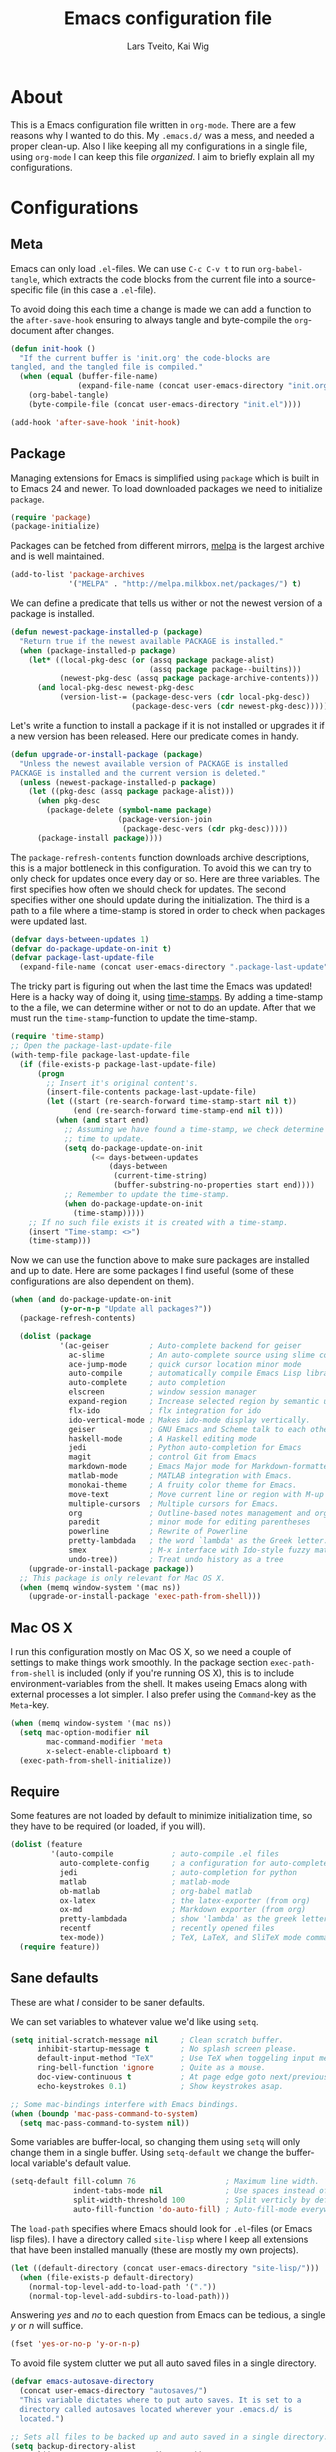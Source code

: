 #+LATEX_HEADER: \usepackage{parskip}
#+LATEX_HEADER: \usepackage{inconsolata}
#+TITLE: Emacs configuration file
#+AUTHOR: Lars Tveito, Kai Wig

* About
  This is a Emacs configuration file written in =org-mode=. There are a few
  reasons why I wanted to do this. My =.emacs.d/= was a mess, and needed a
  proper clean-up. Also I like keeping all my configurations in a single
  file, using =org-mode= I can keep this file /organized/. I aim to briefly
  explain all my configurations.
  
* Configurations
** Meta

   Emacs can only load =.el=-files. We can use =C-c C-v t= to run
   =org-babel-tangle=, which extracts the code blocks from the current file
   into a source-specific file (in this case a =.el=-file).

   To avoid doing this each time a change is made we can add a function to
   the =after-save-hook= ensuring to always tangle and byte-compile the
   =org=-document after changes.

   #+BEGIN_SRC emacs-lisp :tangle yes
     (defun init-hook ()
       "If the current buffer is 'init.org' the code-blocks are
     tangled, and the tangled file is compiled."
       (when (equal (buffer-file-name)
                    (expand-file-name (concat user-emacs-directory "init.org")))
         (org-babel-tangle)
         (byte-compile-file (concat user-emacs-directory "init.el"))))

     (add-hook 'after-save-hook 'init-hook)
   #+END_SRC

** Package

   Managing extensions for Emacs is simplified using =package= which
   is built in to Emacs 24 and newer. To load downloaded packages we
   need to initialize =package=.

   #+BEGIN_SRC emacs-lisp :tangle yes
     (require 'package)
     (package-initialize)
   #+END_SRC

   Packages can be fetched from different mirrors, [[http://melpa.milkbox.net/#/][melpa]] is the largest
   archive and is well maintained.
   
   #+BEGIN_SRC emacs-lisp :tangle yes
     (add-to-list 'package-archives
                  '("MELPA" . "http://melpa.milkbox.net/packages/") t)
   #+END_SRC

   We can define a predicate that tells us wither or not the newest version
   of a package is installed.

   #+BEGIN_SRC emacs-lisp :tangle yes
     (defun newest-package-installed-p (package)
       "Return true if the newest available PACKAGE is installed."
       (when (package-installed-p package)
         (let* ((local-pkg-desc (or (assq package package-alist)
                                    (assq package package--builtins)))
                (newest-pkg-desc (assq package package-archive-contents)))
           (and local-pkg-desc newest-pkg-desc
                (version-list-= (package-desc-vers (cdr local-pkg-desc))
                                (package-desc-vers (cdr newest-pkg-desc)))))))
   #+END_SRC

   Let's write a function to install a package if it is not installed or
   upgrades it if a new version has been released. Here our predicate comes
   in handy.

   #+BEGIN_SRC emacs-lisp :tangle yes
     (defun upgrade-or-install-package (package)
       "Unless the newest available version of PACKAGE is installed
     PACKAGE is installed and the current version is deleted."
       (unless (newest-package-installed-p package)
         (let ((pkg-desc (assq package package-alist)))
           (when pkg-desc
             (package-delete (symbol-name package)
                             (package-version-join
                              (package-desc-vers (cdr pkg-desc)))))
           (package-install package))))
   #+END_SRC

   The =package-refresh-contents= function downloads archive descriptions,
   this is a major bottleneck in this configuration. To avoid this we can
   try to only check for updates once every day or so. Here are three
   variables. The first specifies how often we should check for updates. The
   second specifies wither one should update during the initialization. The
   third is a path to a file where a time-stamp is stored in order to check
   when packages were updated last.

   #+BEGIN_SRC emacs-lisp :tangle yes
     (defvar days-between-updates 1)
     (defvar do-package-update-on-init t)
     (defvar package-last-update-file
       (expand-file-name (concat user-emacs-directory ".package-last-update")))
   #+END_SRC

   The tricky part is figuring out when the last time the Emacs was updated!
   Here is a hacky way of doing it, using [[http://www.gnu.org/software/emacs/manual/html_node/emacs/Time-Stamps.html][time-stamps]]. By adding a
   time-stamp to the a file, we can determine wither or not to do an
   update. After that we must run the =time-stamp=-function to update the
   time-stamp.

   #+BEGIN_SRC emacs-lisp :tangle yes
     (require 'time-stamp)
     ;; Open the package-last-update-file
     (with-temp-file package-last-update-file
       (if (file-exists-p package-last-update-file)
           (progn
             ;; Insert it's original content's.
             (insert-file-contents package-last-update-file)
             (let ((start (re-search-forward time-stamp-start nil t))
                   (end (re-search-forward time-stamp-end nil t)))
               (when (and start end)
                 ;; Assuming we have found a time-stamp, we check determine if it's
                 ;; time to update.
                 (setq do-package-update-on-init
                       (<= days-between-updates
                           (days-between
                            (current-time-string)
                            (buffer-substring-no-properties start end))))
                 ;; Remember to update the time-stamp.
                 (when do-package-update-on-init
                   (time-stamp)))))
         ;; If no such file exists it is created with a time-stamp.
         (insert "Time-stamp: <>")
         (time-stamp)))
   #+END_SRC

   Now we can use the function above to make sure packages are installed and
   up to date. Here are some packages I find useful (some of these
   configurations are also dependent on them).

   #+BEGIN_SRC emacs-lisp :tangle yes
     (when (and do-package-update-on-init
                (y-or-n-p "Update all packages?"))
       (package-refresh-contents)

       (dolist (package
                '(ac-geiser         ; Auto-complete backend for geiser
                  ac-slime          ; An auto-complete source using slime completions
                  ace-jump-mode     ; quick cursor location minor mode
                  auto-compile      ; automatically compile Emacs Lisp libraries
                  auto-complete     ; auto completion
                  elscreen          ; window session manager
                  expand-region     ; Increase selected region by semantic units
                  flx-ido           ; flx integration for ido
                  ido-vertical-mode ; Makes ido-mode display vertically.
                  geiser            ; GNU Emacs and Scheme talk to each other
                  haskell-mode      ; A Haskell editing mode
                  jedi              ; Python auto-completion for Emacs
                  magit             ; control Git from Emacs
                  markdown-mode     ; Emacs Major mode for Markdown-formatted files.
                  matlab-mode       ; MATLAB integration with Emacs.
                  monokai-theme     ; A fruity color theme for Emacs.
                  move-text         ; Move current line or region with M-up or M-down
                  multiple-cursors  ; Multiple cursors for Emacs.
                  org               ; Outline-based notes management and organizer
                  paredit           ; minor mode for editing parentheses
                  powerline         ; Rewrite of Powerline
                  pretty-lambdada   ; the word `lambda' as the Greek letter.
                  smex              ; M-x interface with Ido-style fuzzy matching.
                  undo-tree))       ; Treat undo history as a tree
         (upgrade-or-install-package package))
       ;; This package is only relevant for Mac OS X.
       (when (memq window-system '(mac ns))
         (upgrade-or-install-package 'exec-path-from-shell)))
   #+END_SRC

** Mac OS X

   I run this configuration mostly on Mac OS X, so we need a couple of
   settings to make things work smoothly. In the package section
   =exec-path-from-shell= is included (only if you're running OS X), this is
   to include environment-variables from the shell. It makes useing Emacs
   along with external processes a lot simpler. I also prefer using the
   =Command=-key as the =Meta=-key.

   #+BEGIN_SRC emacs-lisp :tangle yes
     (when (memq window-system '(mac ns))
       (setq mac-option-modifier nil
             mac-command-modifier 'meta
             x-select-enable-clipboard t)
       (exec-path-from-shell-initialize))
   #+END_SRC

** Require

   Some features are not loaded by default to minimize initialization time,
   so they have to be required (or loaded, if you will).

   #+BEGIN_SRC emacs-lisp :tangle yes
     (dolist (feature
              '(auto-compile             ; auto-compile .el files
                auto-complete-config     ; a configuration for auto-complete-mode
                jedi                     ; auto-completion for python
                matlab                   ; matlab-mode
                ob-matlab                ; org-babel matlab
                ox-latex                 ; the latex-exporter (from org)
                ox-md                    ; Markdown exporter (from org)
                pretty-lambdada          ; show 'lambda' as the greek letter.
                recentf                  ; recently opened files
                tex-mode))               ; TeX, LaTeX, and SliTeX mode commands
       (require feature))
   #+END_SRC

** Sane defaults

   These are what /I/ consider to be saner defaults.

   We can set variables to whatever value we'd like using =setq=.

   #+BEGIN_SRC emacs-lisp :tangle yes
     (setq initial-scratch-message nil     ; Clean scratch buffer.
           inhibit-startup-message t       ; No splash screen please.
           default-input-method "TeX"      ; Use TeX when toggeling input method.
           ring-bell-function 'ignore      ; Quite as a mouse.
           doc-view-continuous t           ; At page edge goto next/previous.
           echo-keystrokes 0.1)            ; Show keystrokes asap.

     ;; Some mac-bindings interfere with Emacs bindings.
     (when (boundp 'mac-pass-command-to-system)
       (setq mac-pass-command-to-system nil))

   #+END_SRC

   Some variables are buffer-local, so changing them using =setq= will only
   change them in a single buffer. Using =setq-default= we change the
   buffer-local variable's default value.

   #+BEGIN_SRC emacs-lisp :tangle yes
     (setq-default fill-column 76                    ; Maximum line width.
                   indent-tabs-mode nil              ; Use spaces instead of tabs.
                   split-width-threshold 100         ; Split verticly by default.
                   auto-fill-function 'do-auto-fill) ; Auto-fill-mode everywhere.
   #+END_SRC

   The =load-path= specifies where Emacs should look for =.el=-files (or
   Emacs lisp files). I have a directory called =site-lisp= where I keep all
   extensions that have been installed manually (these are mostly my own
   projects).

   #+BEGIN_SRC emacs-lisp :tangle yes
     (let ((default-directory (concat user-emacs-directory "site-lisp/")))
       (when (file-exists-p default-directory)
         (normal-top-level-add-to-load-path '("."))
         (normal-top-level-add-subdirs-to-load-path)))
   #+END_SRC

   Answering /yes/ and /no/ to each question from Emacs can be tedious, a
   single /y/ or /n/ will suffice.

   #+BEGIN_SRC emacs-lisp :tangle yes
     (fset 'yes-or-no-p 'y-or-n-p)
   #+END_SRC

   To avoid file system clutter we put all auto saved files in a single
   directory.

   #+BEGIN_SRC emacs-lisp :tangle yes
     (defvar emacs-autosave-directory
       (concat user-emacs-directory "autosaves/")
       "This variable dictates where to put auto saves. It is set to a
       directory called autosaves located wherever your .emacs.d/ is
       located.")

     ;; Sets all files to be backed up and auto saved in a single directory.
     (setq backup-directory-alist
           `((".*" . ,emacs-autosave-directory))
           auto-save-file-name-transforms
           `((".*" ,emacs-autosave-directory t)))
   #+END_SRC

   Set =utf-8= as preferred coding system.

   #+BEGIN_SRC emacs-lisp :tangle yes
     (set-language-environment "UTF-8")
   #+END_SRC

   By default the =narrow-to-region= command is disabled and issues a
   warning, because it might confuse new users. I find it useful sometimes,
   and don't want to be warned.

   #+BEGIN_SRC emacs-lisp :tangle yes
     (put 'narrow-to-region 'disabled nil)
   #+END_SRC

   Call =auto-complete= default configuration, which enables =auto-complete=
   globally.

   #+BEGIN_SRC emacs-lisp :tangle yes
     (ac-config-default)
   #+END_SRC

   Automaticly revert =doc-view=-buffers when the file changes on disk.

   #+BEGIN_SRC emacs-lisp :tangle yes
     (add-hook 'doc-view-mode-hook 'auto-revert-mode)
   #+END_SRC

** Modes

   There are some modes that are enabled by default that I don't find
   particularly useful. We create a list of these modes, and disable all of
   these.

   #+BEGIN_SRC emacs-lisp :tangle yes
     (dolist (mode
              '(tool-bar-mode                ; No toolbars, more room for text.
                scroll-bar-mode              ; No scroll bars either.
                blink-cursor-mode))          ; The blinking cursor gets old.
       (funcall mode 0))
   #+END_SRC

   Let's apply the same technique for enabling modes that are disabled by
   default.

   #+BEGIN_SRC emacs-lisp :tangle yes
     (dolist (mode
              '(abbrev-mode                ; E.g. sopl -> System.out.println.
                auto-compile-on-load-mode  ; Compile .el files on load ...
                auto-compile-on-save-mode  ; ... and save.
                column-number-mode         ; Show column number in mode line.
                delete-selection-mode      ; Replace selected text.
                recentf-mode               ; Recently opened files.
                show-paren-mode            ; Highlight matching parentheses.
                global-undo-tree-mode      ; Undo as a tree.
                desktop-save-mode          ; Saves emacs session
                global-visual-line-mode))  ; Break lines for viewing pleasure
       (funcall mode 1))
   #+END_SRC

   This makes =.md=-files open in =markdown-mode=.

   #+BEGIN_SRC emacs-lisp :tangle yes
     (add-to-list 'auto-mode-alist '("\\.md\\'" . markdown-mode))
   #+END_SRC

** Visual
   


   Change the color-theme to =monokai= (downloaded using =package=).

   #+BEGIN_SRC emacs-lisp :tangle yes
     (load-theme 'monokai t)
   #+END_SRC

   Use the [[http://www.levien.com/type/myfonts/inconsolata.html][Inconsolata]] font if it's installed on the system.

   #+BEGIN_SRC emacs-lisp :tangle yes
     (when (member "Inconsolata-g" (font-family-list))
       (set-face-attribute 'default nil :font "Inconsolata-g-11"))
   #+END_SRC

   [[https://github.com/milkypostman/powerline][Powerline]] is an extension to customize the mode line. This is modified
   version =powerline-nano-theme=. 

   #+BEGIN_SRC emacs-lisp :tangle yes
     (setq-default
      mode-line-format
      '("%e"
        (:eval
         (let* ((active (powerline-selected-window-active))
                ;; left hand side displays Read only or Modified.
                (lhs (list (powerline-raw
                            (cond (buffer-read-only "Read only")
                                  ((buffer-modified-p) "Modified")
                                  (t "")) nil 'l)))
                ;; right side hand displays (line,column).
                (rhs (list
                      (powerline-raw
                       (concat
                        "(" (number-to-string (line-number-at-pos))
                        "," (number-to-string (current-column)) ")") nil 'r)))
                ;; center displays buffer name.
                (center (list (powerline-raw "%b" nil))))
           (concat (powerline-render lhs)
                   (powerline-fill-center nil (/ (powerline-width center) 2.0))
                   (powerline-render center)
                   (powerline-fill nil (powerline-width rhs))
                   (powerline-render rhs))))))
   #+END_SRC

   This is what it looks like:
   
   [[./powerline.png]]

   Smooth scroll mode for smooth scrolling. 
   
   #+BEGIN_SRC emacs-lisp :tangle yes
     (require 'smooth-scroll)
     (smooth-scroll-mode t)
   #+END_SRC

** Ido

   Interactive do (or =ido-mode=) changes the way you switch buffers and
   open files/directories. Instead of writing complete file paths and buffer
   names you can write a part of it and select one from a list of
   possibilities. Using =ido-vertical-mode= changes the way possibilities
   are displayed, and =flx-ido-mode= enables fuzzy matching.

   #+BEGIN_SRC emacs-lisp :tangle yes
     (dolist (mode
              '(ido-mode                   ; Interactivly do.
                ido-everywhere             ; Use Ido for all buffer/file reading.
                ido-vertical-mode          ; Makes ido-mode display vertically.
                flx-ido-mode))             ; Toggle flx ido mode.
       (funcall mode 1))
   #+END_SRC

   We can set the order of file selections in =ido=. I prioritize source
   files along with =org=- and =tex=-files.

   #+BEGIN_SRC emacs-lisp :tangle yes
     (setq ido-file-extensions-order
           '(".el" ".scm" ".lisp" ".java" ".c" ".h" ".org" ".tex"))
   #+END_SRC

   Sometimes when using =ido-switch-buffer= the =*Messages*= buffer get in
   the way, so we set it to be ignored (it can be accessed using =C-h e=, so
   there is really no need for it in the buffer list).

   #+BEGIN_SRC emacs-lisp :tangle yes
     (add-to-list 'ido-ignore-buffers "*Messages*")
   #+END_SRC

   To make =M-x= behave more like =ido-mode= we can use the =smex=
   package. It needs to be initialized, and we can replace the binding to
   the standard =execute-extended-command= with =smex=.

   #+BEGIN_SRC emacs-lisp :tangle yes
     (smex-initialize)
     (global-set-key (kbd "M-x") 'smex)
   #+END_SRC

** Calendar

   Define a function to display week numbers in =calender-mode=. The snippet
   is from [[http://www.emacswiki.org/emacs/CalendarWeekNumbers][EmacsWiki]].

   #+BEGIN_SRC emacs-lisp :tangle yes
     (defun calendar-show-week (arg)
       "Displaying week number in calendar-mode."
       (interactive "P")
       (copy-face font-lock-constant-face 'calendar-iso-week-face)
       (set-face-attribute
        'calendar-iso-week-face nil :height 0.7)
       (setq calendar-intermonth-text
             (and arg
                  '(propertize
                    (format
                     "%2d"
                     (car (calendar-iso-from-absolute
                           (calendar-absolute-from-gregorian
                            (list month day year)))))
                    'font-lock-face 'calendar-iso-week-face))))
   #+END_SRC

   Evaluate the =calendar-show-week= function.

   #+BEGIN_SRC emacs-lisp :tangle yes
     (calendar-show-week t)
   #+END_SRC

   Set Monday as the first day of the week, and set my location.

   #+BEGIN_SRC emacs-lisp :tangle yes
     (setq calendar-week-start-day 1
           calendar-latitude 60.0
           calendar-longitude 10.7
           calendar-location-name "Oslo, Norway")
   #+END_SRC

** Mail

   I use [[http://www.djcbsoftware.nl/code/mu/mu4e.html][mu4e]] (which is a part of [[http://www.djcbsoftware.nl/code/mu/][mu]]) along with [[http://docs.offlineimap.org/en/latest/][offlineimap]] on one of my
   computers. Because the mail-setup wont work without these programs
   installed we bind =load-mail-setup= to =nil=. If the value is changed to
   a =non-nil= value mail is setup.

   #+BEGIN_SRC emacs-lisp :tangle yes
     (defvar load-mail-setup nil)
     
     (when load-mail-setup
       ;; We need mu4e
       (require 'mu4e)
     
       ;; Some basic mu4e settings.
       (setq mu4e-maildir           "~/.ifimail"     ; top-level Maildir
             mu4e-sent-folder       "/INBOX.Sent"    ; folder for sent messages
             mu4e-drafts-folder     "/INBOX.Drafts"  ; unfinished messages
             mu4e-trash-folder      "/INBOX.Trash"   ; trashed messages
             mu4e-refile-folder     "/INBOX.Archive" ; saved messages
             mu4e-get-mail-command  "offlineimap"    ; offlineimap to fetch mail
             mu4e-compose-signature "- Lars"         ; Sign my name
             mu4e-update-interval   (* 5 60)         ; update every 5 min
             mu4e-confirm-quit      nil              ; just quit
             mu4e-view-show-images  t                ; view images
             mu4e-html2text-command
             "html2text -utf8")                      ; use utf-8
     
       ;; Setup for sending mail.
       (setq user-full-name
             "Lars Tveito"                        ; Your full name
             user-mail-address
             "larstvei@ifi.uio.no"                ; And email-address
             smtpmail-smtp-server
             "smtp.uio.no"                        ; Host to mail-server
             smtpmail-smtp-service 465            ; Port to mail-server
             smtpmail-stream-type 'ssl            ; Protocol used for sending
             send-mail-function 'smtpmail-send-it ; Use smpt to send
             mail-user-agent 'mu4e-user-agent)    ; Use mu4e!
     
       ;; Register file types that can be handled by ImageMagick.
       (when (fboundp 'imagemagick-register-types)
         (imagemagick-register-types))
     
       (defadvice mu4e (before show-mu4e (arg) activate)
         "Always show mu4e in fullscreen and remember window
     configuration."
         (unless arg
           (window-configuration-to-register :mu4e-fullscreen)
           (mu4e-update-mail-and-index t)
           (delete-other-windows)))
     
       (defadvice mu4e-quit (after restore-windows nil activate)
         "Restore window configuration."
         (jump-to-register :mu4e-fullscreen))
     
       ;; Overwrite the native 'compose-mail' binding to 'show-mu4e'.
       (global-set-key (kbd "C-x m") 'mu4e))
   #+END_SRC

** Flyspell

   Flyspell offers on-the-fly spell checking. We can enable flyspell for all
   text-modes with this snippet.

   #+BEGIN_SRC emacs-lisp :tangle yes
     (add-hook 'text-mode-hook 'turn-on-flyspell)
   #+END_SRC

   To use flyspell for programming there is =flyspell-prog-mode=, that only
   enables spell checking for comments and strings. We can enable it for all
   programming modes using the =prog-mode-hook=. Flyspell interferes with
   auto-complete mode, but there is a workaround provided by auto complete.

   #+BEGIN_SRC emacs-lisp :tangle yes
     (add-hook 'prog-mode-hook 'flyspell-prog-mode)
     (ac-flyspell-workaround)
   #+END_SRC

   To cycle through dictionary's we can define a variable containing a
   cyclic list of installed language packs.

   #+BEGIN_SRC emacs-lisp :tangle yes
     (defvar ispell-languages '#1=("english" "norsk" . #1#))
   #+END_SRC

   Now we only need a small function to change set the language and shift
   the list.

   #+BEGIN_SRC emacs-lisp :tangle yes
     (defun cycle-languages ()
       "Changes the ispell-dictionary to whatever is the next (or cdr) in the
     LANGUAGES (cyclic) list."
       (interactive)
       (ispell-change-dictionary
        (car (setq ispell-languages (cdr ispell-languages)))))
   #+END_SRC

** Org

   I use =org-agenda= for appointments and such.

   #+BEGIN_SRC emacs-lisp :tangle yes
     (setq org-agenda-start-on-weekday nil              ; Show agenda from today.
           org-agenda-files '("~/Dropbox/life.org")     ; A list of agenda files.
           org-agenda-default-appointment-duration 120) ; 2 hours appointments.
   #+END_SRC

   When editing org-files with source-blocks, we want the source blocks to
   be themed as they would in their native mode.

   #+BEGIN_SRC emacs-lisp :tangle yes
     (setq org-src-fontify-natively t)
   #+END_SRC

** Interactive functions
   <<sec:defuns>>

   To search recent files useing =ido-mode= we add this snippet from
   [[http://www.emacswiki.org/emacs/CalendarWeekNumbers][EmacsWiki]].

   #+BEGIN_SRC emacs-lisp :tangle yes
     (defun recentf-ido-find-file ()
       "Find a recent file using Ido."
       (interactive)
       (let ((f (ido-completing-read "Choose recent file: " recentf-list nil t)))
         (when f
           (find-file f))))
   #+END_SRC

   =just-one-space= removes all whitespace around a point - giving it a
   negative argument it removes newlines as well. We wrap a interactive
   function around it to be able to bind it to a key.

   #+BEGIN_SRC emacs-lisp :tangle yes
     (defun remove-whitespace-inbetween ()
       "Removes whitespace before and after the point."
       (interactive)
       (just-one-space -1))
   #+END_SRC

   This interactive function switches you to a =shell=, and if triggered in
   the shell it switches back to the previous buffer.

   #+BEGIN_SRC emacs-lisp :tangle yes
     (defun switch-to-shell ()
       "Jumps to eshell or back."
       (interactive)
       (if (string= (buffer-name) "*shell*")
           (switch-to-prev-buffer)
         (shell)))
   #+END_SRC

   To duplicate either selected text or a line we define this interactive
   function.

   #+BEGIN_SRC emacs-lisp :tangle yes
     (defun duplicate-thing ()
       "Ethier duplicates the line or the region"
       (interactive)
       (save-excursion
         (let ((start (if (region-active-p) (region-beginning) (point-at-bol)))
               (end   (if (region-active-p) (region-end) (point-at-eol))))
           (goto-char end)
           (unless (region-active-p)
             (newline))
           (insert (buffer-substring start end)))))
   #+END_SRC

   To tidy up a buffer we define this function borrowed from [[https://github.com/simenheg][simenheg]].

   #+BEGIN_SRC emacs-lisp :tangle yes
     (defun tidy ()
       "Ident, untabify and unwhitespacify current buffer, or region if active."
       (interactive)
       (let ((beg (if (region-active-p) (region-beginning) (point-min)))
             (end (if (region-active-p) (region-end) (point-max))))
         (indent-region beg end)
         (whitespace-cleanup)
         (untabify beg (if (< end (point-max)) end (point-max)))))
   #+END_SRC

** Key bindings

   Bindings for [[https://github.com/magnars/expand-region.el][expand-region]].

   #+BEGIN_SRC emacs-lisp :tangle yes
     (global-set-key (kbd "C-'")  'er/expand-region)
     (global-set-key (kbd "C-;")  'er/contract-region)
   #+END_SRC

   Bindings for [[https://github.com/magnars/multiple-cursors.el][multiple-cursors]].

   #+BEGIN_SRC emacs-lisp :tangle yes
     (global-set-key (kbd "C-c e")  'mc/edit-lines)
     (global-set-key (kbd "C-c a")  'mc/mark-all-like-this)
     (global-set-key (kbd "C-c n")  'mc/mark-next-like-this)
   #+END_SRC

   Bindings for [[http://magit.github.io][Magit]].

   #+BEGIN_SRC emacs-lisp :tangle yes
     (global-set-key (kbd "C-c m") 'magit-status)
   #+END_SRC

   Bindings for [[https://github.com/winterTTr/ace-jump-mode][ace-jump-mode]].

   #+BEGIN_SRC emacs-lisp :tangle yes
     (global-set-key (kbd "C-c SPC") 'ace-jump-mode)
   #+END_SRC

   Bindings for =move-text=.

   #+BEGIN_SRC emacs-lisp :tangle yes
     (global-set-key (kbd "<M-S-up>")    'move-text-up)
     (global-set-key (kbd "<M-S-down>")  'move-text-down)
   #+END_SRC

   Bind some native Emacs functions.

   #+BEGIN_SRC emacs-lisp :tangle yes
     (global-set-key (kbd "C-c s")    'ispell-word)
     (global-set-key (kbd "C-c t")    'org-agenda-list)
     (global-set-key (kbd "C-x k")    'kill-this-buffer)
     (global-set-key (kbd "C-x C-r")  'recentf-ido-find-file)
   #+END_SRC

   Bind the functions defined [[sec:defuns][above]].

   #+BEGIN_SRC emacs-lisp :tangle yes
     (global-set-key (kbd "C-c l")    'cycle-languages)
     (global-set-key (kbd "C-c j")    'remove-whitespace-inbetween)
     (global-set-key (kbd "C-x t")    'switch-to-shell)
     (global-set-key (kbd "C-c d")    'duplicate-thing)
     (global-set-key (kbd "<C-tab>")  'tidy)
   #+END_SRC

** Advice

   An advice can be given to a function to make it behave differently. This
   advice makes =eval-last-sexp= (bound to =C-x C-e=) replace the sexp with
   the value.

   #+BEGIN_SRC emacs-lisp :tangle yes
     (defadvice eval-last-sexp (around replace-sexp (arg) activate)
       "Replace sexp when called with a prefix argument."
       (if arg
           (let ((pos (point)))
             ad-do-it
             (goto-char pos)
             (backward-kill-sexp)
             (forward-sexp))
         ad-do-it))
   #+END_SRC

   =Flyspell= signals an error if there is no spell-checking tool is
   installed. We can advice =turn-on=flyspell= and =flyspell-prog-mode= to
   only try to enable =flyspell= if a spell-checking tool is avalible.

   #+BEGIN_SRC emacs-lisp :tangle yes
     (defadvice turn-on-flyspell (around check nil activate)
       "Turns on flyspell only if a spell-checking tool is installed."
       (when (executable-find ispell-program-name)
         ad-do-it))
   #+END_SRC

   #+BEGIN_SRC emacs-lisp :tangle yes
     (defadvice flyspell-prog-mode (around check nil activate)
       "Turns on flyspell only if a spell-checking tool is installed."
       (when (executable-find ispell-program-name)
         ad-do-it))
   #+END_SRC

* Language mode specific
** Lisp

   =Pretty-lambda= provides a customizable variable
   =pretty-lambda-auto-modes= that is a list of common lisp modes. Here we
   can add some extra lisp-modes. We run the =pretty-lambda-for-modes=
   function to activate =pretty-lambda-mode= in lisp modes.

   #+BEGIN_SRC emacs-lisp :tangle yes
     (dolist (mode '(slime-repl-mode geiser-repl-mode))
       (add-to-list 'pretty-lambda-auto-modes mode))

     (pretty-lambda-for-modes)
   #+END_SRC

   I use =Paredit= when editing lisp code, we enable this for all lisp-modes
   in the =pretty-lambda-auto-modes= list.

   #+BEGIN_SRC emacs-lisp :tangle yes
     (dolist (mode pretty-lambda-auto-modes)
       ;; add paredit-mode to all mode-hooks
       (add-hook (intern (concat (symbol-name mode) "-hook")) 'paredit-mode))
   #+END_SRC

*** Emacs Lisp

    In =emacs-lisp-mode= we can enable =eldoc-mode= to display information
    about a function or a variable in the echo area.

    #+BEGIN_SRC emacs-lisp :tangle yes
      (add-hook 'emacs-lisp-mode-hook 'turn-on-eldoc-mode)
      (add-hook 'lisp-interaction-mode-hook 'turn-on-eldoc-mode)
    #+END_SRC

*** Common lisp

    I use [[http://www.common-lisp.net/project/slime/][Slime]] along with =lisp-mode= to edit Common Lisp code. Slime
    provides code evaluation and other great features, a must have for a
    Common Lisp developer. [[http://www.quicklisp.org/beta/][Quicklisp]] is a library manager for Common Lisp,
    and you can install Slime following the instructions from the site along
    with this snippet.

    #+BEGIN_SRC emacs-lisp :tangle yes
      (when (file-exists-p "~/quicklisp/slime-helper.elc")
        (load (expand-file-name "~/quicklisp/slime-helper.elc")))
    #+END_SRC

    We can specify what Common Lisp program Slime should use (I use SBCL).

    #+BEGIN_SRC emacs-lisp :tangle yes
      (setq inferior-lisp-program "sbcl")
    #+END_SRC

    To improve auto completion for Common Lisp editing we can use =ac-slime=
    which uses slime completions as a source.

    #+BEGIN_SRC emacs-lisp :tangle yes
      (add-hook 'slime-mode-hook 'set-up-slime-ac)
      (add-hook 'slime-repl-mode-hook 'set-up-slime-ac)

      (eval-after-load "auto-complete"
        '(add-to-list 'ac-modes 'slime-repl-mode))
    #+END_SRC

*** Scheme

    [[http://www.nongnu.org/geiser/][Geiser]] provides features similar to Slime for Scheme editing. Everything
    works pretty much out of the box, we only need to add auto completion,
    and specify which scheme-interpreter we prefer.

   #+BEGIN_SRC emacs-lisp :tangle yes
     (add-hook 'geiser-mode-hook 'ac-geiser-setup)
     (add-hook 'geiser-repl-mode-hook 'ac-geiser-setup)
     (eval-after-load "auto-complete"
       '(add-to-list 'ac-modes 'geiser-repl-mode))
     (setq geiser-active-implementations '(racket))
   #+END_SRC

** Java and C

   The =c-mode-common-hook= is a general hook that work on all C-like
   languages (C, C++, Java, etc...). I like being able to quickly compile
   using =C-c C-c= (instead of =M-x compile=), a habit from =latex-mode=.

   #+BEGIN_SRC emacs-lisp :tangle yes
     (defun c-setup ()
       (local-set-key (kbd "C-c C-c") 'compile))
     
     ;;(require 'auto-complete-c-headers)
     ;(add-to-list 'ac-sources 'ac-source-c-headers)
     
     (add-hook 'c-mode-common-hook 'c-setup)
   #+END_SRC

   Some statements in Java appear often, and become tedious to write
   out. We can use abbrevs to speed this up.

   #+BEGIN_SRC emacs-lisp :tangle yes
     (define-abbrev-table 'java-mode-abbrev-table
       '(("psv" "public static void main(String[] args) {" nil 0)
         ("sopl" "System.out.println" nil 0)
         ("sop" "System.out.printf" nil 0)))
   #+END_SRC

   To be able to use the abbrev table defined above, =abbrev-mode= must be
   activated.

   #+BEGIN_SRC emacs-lisp :tangle yes
     (defun java-setup ()
       (abbrev-mode t)
       (setq-local compile-command (concat "javac " (buffer-name))))

     (add-hook 'java-mode-hook 'java-setup)
   #+END_SRC

** Assembler

   When writing assembler code I use =#= for comments. By defining
   =comment-start= we can add comments using =M-;= like in other programming
   modes. Also in assembler should one be able to compile using =C-c C-c=.

   #+BEGIN_SRC emacs-lisp :tangle yes
     (defun asm-setup ()
       (setq comment-start "#")
       (local-set-key (kbd "C-c C-c") 'compile))

     (add-hook 'asm-mode-hook 'asm-setup)
   #+END_SRC

** LaTeX

   =.tex=-files should be associated with =latex-mode= instead of
   =tex-mode=.

   #+BEGIN_SRC emacs-lisp :tangle yes
     (add-to-list 'auto-mode-alist '("\\.tex\\'" . latex-mode))
   #+END_SRC

   I like using the [[https://code.google.com/p/minted/][Minted]] package for source blocks in LaTeX. To make org
   use this we add the following snippet.

   #+BEGIN_SRC emacs-lisp :tangle yes
     (add-to-list 'org-latex-packages-alist '("" "minted"))
     (setq org-latex-listings 'minted)
   #+END_SRC

   Because [[https://code.google.com/p/minted/][Minted]] uses [[http://pygments.org][Pygments]] (an external process), we must add the
   =-shell-escape= option to the =org-latex-pdf-process= commands. The
   =tex-compile-commands= variable controls the default compile command for
   Tex- and LaTeX-mode, we can add the flag with a rather dirty statement
   (if anyone finds a nicer way to do this, please let me know).

   #+BEGIN_SRC emacs-lisp :tangle yes
     (setq org-latex-pdf-process
           (mapcar
            (lambda (str)
              (concat "pdflatex -shell-escape "
                      (substring str (string-match "-" str))))
            org-latex-pdf-process))
     
     (setcar (cdr (cddaar tex-compile-commands)) " -shell-escape ")
   #+END_SRC

** Python

   [[http://tkf.github.io/emacs-jedi/released/][Jedi]] offers very nice auto completion for =python-mode=. Mind that it is
   dependent on some python programs as well, so make sure you follow the
   instructions from the site.

   #+BEGIN_SRC emacs-lisp :tangle yes
     ;; (setq jedi:server-command
     ;;       (cons "python3" (cdr jedi:server-command))
     ;;       python-shell-interpreter "python3")
     (add-hook 'python-mode-hook 'jedi:setup)
     (setq jedi:complete-on-dot t)
     (add-hook 'python-mode-hook 'jedi:ac-setup)
   #+END_SRC

** Haskell

   =haskell-doc-mode= is similar to =eldoc=, it displays documentation in
   the echo area. Haskell has several indentation modes - I prefer using
   =haskell-indent=.

   #+BEGIN_SRC emacs-lisp :tangle yes
     (add-hook 'haskell-mode-hook 'turn-on-haskell-doc-mode)
     (add-hook 'haskell-mode-hook 'turn-on-haskell-indent)
   #+END_SRC

** Matlab

   Matlab is very similar to Octave, which is supported by Emacs. We just
   need to let =.m=-files be associated with =octave-mode=.

   #+BEGIN_SRC emacs-lisp :tangle yes
     (add-to-list 'matlab-shell-command-switches "-nosplash")
   #+END_SRC
